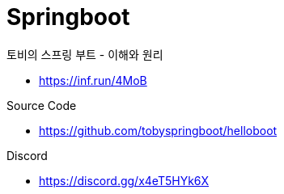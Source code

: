 = Springboot
:reproducible:
:listing-caption: Source
:source-highlighter: highlightjs
:hardbreaks:

.토비의 스프링 부트 - 이해와 원리
* https://inf.run/4MoB

.Source Code
* https://github.com/tobyspringboot/helloboot

.Discord
* https://discord.gg/x4eT5HYk6X


